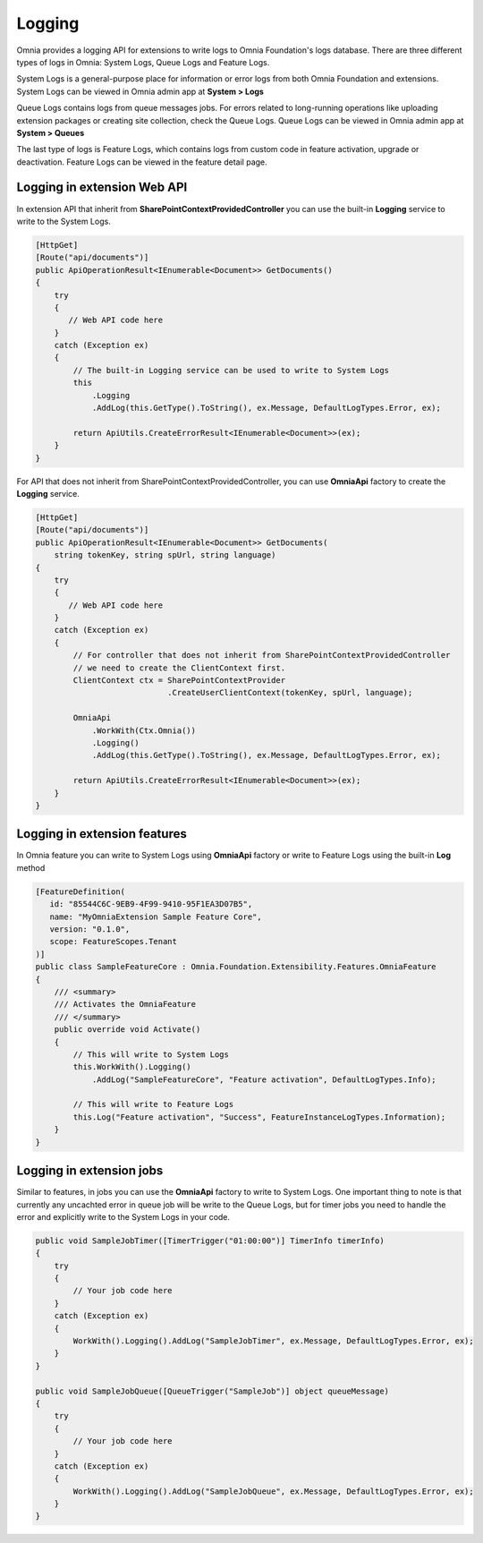 Logging
============================

Omnia provides a logging API for extensions to write logs to Omnia Foundation's logs database. There are three different types of logs in Omnia: System Logs, Queue Logs and Feature Logs.

System Logs is a general-purpose place for information or error logs from both Omnia Foundation and extensions. System Logs can be viewed in Omnia admin app at **System > Logs**

.. image:: /images/omnia-admin-system-logs.png

Queue Logs contains logs from queue messages jobs. For errors related to long-running operations like uploading extension packages or creating site collection, check the Queue Logs. Queue Logs can be viewed in Omnia admin app at **System > Queues**

.. image:: /images/omnia-admin-queue-logs.png

The last type of logs is Feature Logs, which contains logs from custom code in feature activation, upgrade or deactivation. Feature Logs can be viewed in the feature detail page.

.. image:: /images/omnia-admin-feature-logs.png

Logging in extension Web API
--------------------------------------------------

In extension API that inherit from **SharePointContextProvidedController** you can use the built-in **Logging** service to write to the System Logs. 

.. code-block:: c#

    [HttpGet]
    [Route("api/documents")]
    public ApiOperationResult<IEnumerable<Document>> GetDocuments()
    {
        try
        {
           // Web API code here
        }
        catch (Exception ex)
        {
            // The built-in Logging service can be used to write to System Logs 
            this
                .Logging
                .AddLog(this.GetType().ToString(), ex.Message, DefaultLogTypes.Error, ex);

            return ApiUtils.CreateErrorResult<IEnumerable<Document>>(ex);
        }
    }

For API that does not inherit from SharePointContextProvidedController, you can use **OmniaApi** factory to create the **Logging** service.

.. code-block:: c#

    [HttpGet]
    [Route("api/documents")]
    public ApiOperationResult<IEnumerable<Document>> GetDocuments(
        string tokenKey, string spUrl, string language)
    {
        try
        {
           // Web API code here
        }
        catch (Exception ex)
        {
            // For controller that does not inherit from SharePointContextProvidedController 
            // we need to create the ClientContext first.
            ClientContext ctx = SharePointContextProvider
                                .CreateUserClientContext(tokenKey, spUrl, language);

            OmniaApi
                .WorkWith(Ctx.Omnia())
                .Logging()
                .AddLog(this.GetType().ToString(), ex.Message, DefaultLogTypes.Error, ex);

            return ApiUtils.CreateErrorResult<IEnumerable<Document>>(ex);
        }
    }

Logging in extension features
--------------------------------------------------

In Omnia feature you can write to System Logs using **OmniaApi** factory or write to Feature Logs using the built-in **Log** method 

.. code-block:: c#

    [FeatureDefinition(
       id: "85544C6C-9EB9-4F99-9410-95F1EA3D07B5",
       name: "MyOmniaExtension Sample Feature Core",
       version: "0.1.0",
       scope: FeatureScopes.Tenant
    )]
    public class SampleFeatureCore : Omnia.Foundation.Extensibility.Features.OmniaFeature
    {
        /// <summary>
        /// Activates the OmniaFeature
        /// </summary>
        public override void Activate()
        {
            // This will write to System Logs
            this.WorkWith().Logging()
                .AddLog("SampleFeatureCore", "Feature activation", DefaultLogTypes.Info);

            // This will write to Feature Logs
            this.Log("Feature activation", "Success", FeatureInstanceLogTypes.Information);
        }
    }
    
Logging in extension jobs
--------------------------------------------------

Similar to features, in jobs you can use the **OmniaApi** factory to write to System Logs. One important thing to note is that currently any uncachted error in queue job will be write to the Queue Logs, but for timer jobs you need to handle the error and explicitly write to the System Logs in your code.

.. code-block:: c#

    public void SampleJobTimer([TimerTrigger("01:00:00")] TimerInfo timerInfo)
    {
        try
        {
            // Your job code here
        }
        catch (Exception ex)
        {
            WorkWith().Logging().AddLog("SampleJobTimer", ex.Message, DefaultLogTypes.Error, ex);
        }
    }
    
    public void SampleJobQueue([QueueTrigger("SampleJob")] object queueMessage)
    {
        try
        {
            // Your job code here
        }
        catch (Exception ex)
        {
            WorkWith().Logging().AddLog("SampleJobQueue", ex.Message, DefaultLogTypes.Error, ex);
        }
    }